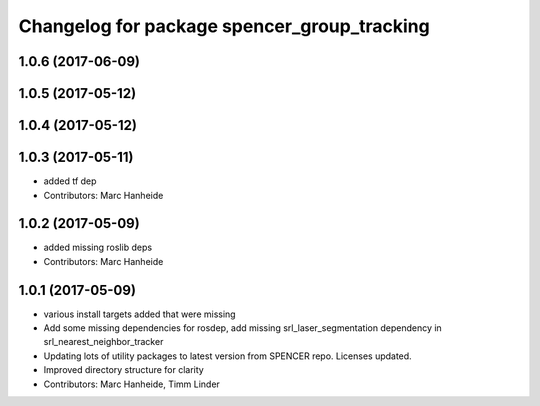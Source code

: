 ^^^^^^^^^^^^^^^^^^^^^^^^^^^^^^^^^^^^^^^^^^^^
Changelog for package spencer_group_tracking
^^^^^^^^^^^^^^^^^^^^^^^^^^^^^^^^^^^^^^^^^^^^

1.0.6 (2017-06-09)
------------------

1.0.5 (2017-05-12)
------------------

1.0.4 (2017-05-12)
------------------

1.0.3 (2017-05-11)
------------------
* added tf dep
* Contributors: Marc Hanheide

1.0.2 (2017-05-09)
------------------
* added missing roslib deps
* Contributors: Marc Hanheide

1.0.1 (2017-05-09)
------------------
* various install targets added that were missing
* Add some missing dependencies for rosdep, add missing srl_laser_segmentation dependency in srl_nearest_neighbor_tracker
* Updating lots of utility packages to latest version from SPENCER repo. Licenses updated.
* Improved directory structure for clarity
* Contributors: Marc Hanheide, Timm Linder
